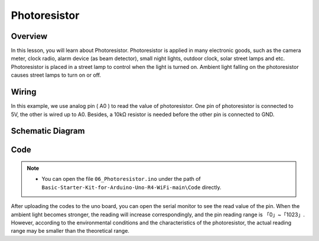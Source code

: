 
.. _Basic_Photoresistor:

Photoresistor
==========================

Overview
---------------

In this lesson, you will learn about Photoresistor. Photoresistor is applied in many electronic goods, such as the camera meter, clock radio, alarm device (as beam detector), small night lights, outdoor clock, solar street lamps and etc. Photoresistor is placed in a street lamp to control when the light is turned on. Ambient light falling on the photoresistor causes street lamps to turn on or off.

Wiring
----------------------

In this example, we use analog pin ( A0 ) to read the value of photoresistor. One pin of photoresistor is connected to 5V, the other is wired up to A0. Besides, a 10kΩ resistor is needed before the other pin is connected to GND.

.. image:: img/Photoresistor_Wiring.png
    :align: center
    :width: 80%

Schematic Diagram
-----------------------

.. 
   .. image:: img/Photoresistor_Wiring1.png
   :align: center
   :width: 70%

Code
---------------

.. note::

    * You can open the file ``06_Photoresistor.ino`` under the path of ``Basic-Starter-Kit-for-Arduino-Uno-R4-WiFi-main\Code`` directly.


After uploading the codes to the uno board, you can open the serial monitor to see the read value of the pin. When the ambient light becomes stronger, the reading will increase correspondingly, and the pin reading range is 「0」~「1023」.  However, according to the environmental conditions and the characteristics of the photoresistor, the actual reading range may be smaller than the theoretical range.